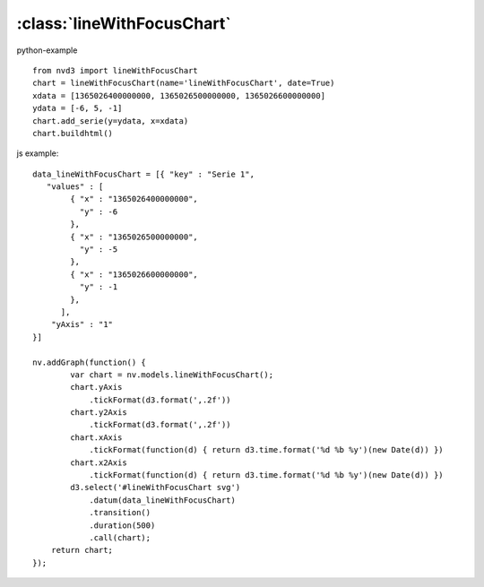 .. _lineWithFocusChart-model:

:class:`lineWithFocusChart`
---------------------------



python-example ::

        from nvd3 import lineWithFocusChart
        chart = lineWithFocusChart(name='lineWithFocusChart', date=True)
        xdata = [1365026400000000, 1365026500000000, 1365026600000000]
        ydata = [-6, 5, -1]
        chart.add_serie(y=ydata, x=xdata)
        chart.buildhtml()

js example::

        data_lineWithFocusChart = [{ "key" : "Serie 1",
           "values" : [
                { "x" : "1365026400000000",
                  "y" : -6
                },
                { "x" : "1365026500000000",
                  "y" : -5
                },
                { "x" : "1365026600000000",
                  "y" : -1
                },
              ],
            "yAxis" : "1"
        }]

        nv.addGraph(function() {
                var chart = nv.models.lineWithFocusChart();
                chart.yAxis
                    .tickFormat(d3.format(',.2f'))
                chart.y2Axis
                    .tickFormat(d3.format(',.2f'))
                chart.xAxis
                    .tickFormat(function(d) { return d3.time.format('%d %b %y')(new Date(d)) })
                chart.x2Axis
                    .tickFormat(function(d) { return d3.time.format('%d %b %y')(new Date(d)) })
                d3.select('#lineWithFocusChart svg')
                    .datum(data_lineWithFocusChart)
                    .transition()
                    .duration(500)
                    .call(chart);
            return chart;
        });



.. image:: https://raw.github.com/areski/python-nvd3/master/screenshot/lineWithFocusChart.png
